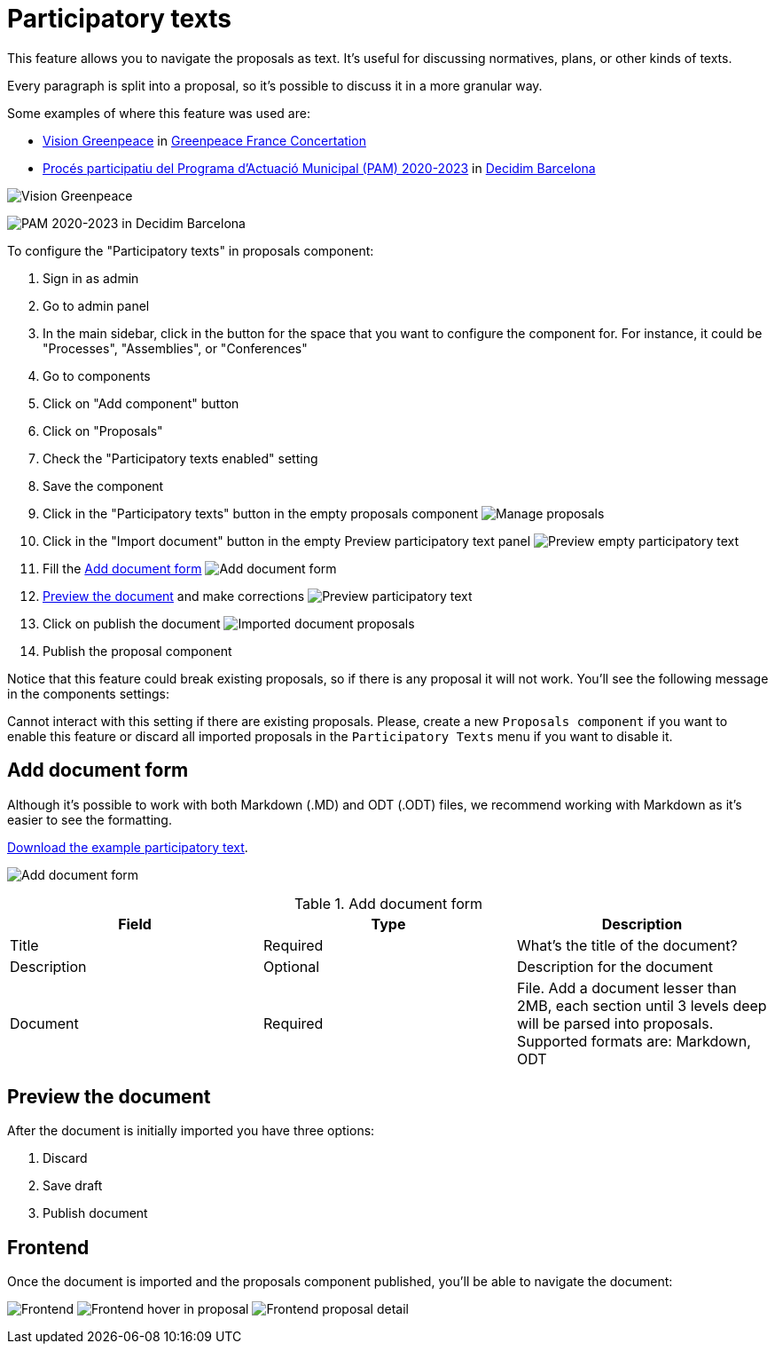 = Participatory texts

This feature allows you to navigate the proposals as text. It's useful for discussing normatives, plans, or other kinds of texts.

Every paragraph is split into a proposal, so it's possible to discuss it in a more granular way.

Some examples of where this feature was used are:

* https://concertation.greenpeace.fr/processes/vision-greenpeace/f/8/[Vision Greenpeace] in https://concertation.greenpeace.fr/[Greenpeace France Concertation]
* https://www.decidim.barcelona/processes/PAM2020/f/3771/[Procés participatiu del Programa d'Actuació Municipal (PAM) 2020-2023] in https://www.decidim.barcelona/[Decidim Barcelona]

image:components/proposals/participatory_texts/example01.png[Vision Greenpeace]

image:components/proposals/participatory_texts/example02.png[PAM 2020-2023 in Decidim Barcelona]

To configure the "Participatory texts" in proposals component:

. Sign in as admin
. Go to admin panel
. In the main sidebar, click in the button for the space that you want to configure the component for.
For instance, it could be "Processes", "Assemblies", or "Conferences"
. Go to components
. Click on "Add component" button
. Click on "Proposals"
. Check the "Participatory texts enabled" setting
. Save the component
. Click in the "Participatory texts" button in the empty proposals component
image:components/proposals/participatory_texts/manage_proposals.png[Manage proposals]
. Click in the "Import document" button in the empty Preview participatory text panel
image:components/proposals/participatory_texts/preview_participatory_text_empty.png[Preview empty participatory text]
. Fill the xref:_add_document_form[Add document form]
image:components/proposals/participatory_texts/add_document_form.png[Add document form]
. xref:_preview_the_document[Preview the document] and make corrections
image:components/proposals/participatory_texts/preview_participatory_text.png[Preview participatory text]
. Click on publish the document
image:components/proposals/participatory_texts/imported_document_proposals.png[Imported document proposals]
. Publish the proposal component

Notice that this feature could break existing proposals, so if there is any proposal it will not work. You'll see the
following message in the components settings:

====
Cannot interact with this setting if there are existing proposals. Please, create a new `Proposals component` if you want
to enable this feature or discard all imported proposals in the `Participatory Texts` menu if you want to disable it.
====

== Add document form

Although it's possible to work with both Markdown (.MD) and ODT (.ODT) files, we recommend working with Markdown as it's
easier to see the formatting.

link:{attachmentsdir}/participatory_text.md[Download the example participatory text].

image:components/proposals/participatory_texts/add_document_form.png[Add document form]


.Add document form
|===
|Field |Type |Description

|Title
|Required
|What's the title of the document?

|Description
|Optional
|Description for the document

|Document
|Required
|File. Add a document lesser than 2MB, each section until 3 levels deep will be parsed into proposals. Supported formats are: Markdown, ODT
|===

== Preview the document

After the document is initially imported you have three options:

. Discard
. Save draft
. Publish document

== Frontend

Once the document is imported and the proposals component published, you'll be able to navigate the document:

image:components/proposals/participatory_texts/frontend.png[Frontend]
image:components/proposals/participatory_texts/frontend_hover.png[Frontend hover in proposal]
image:components/proposals/participatory_texts/frontend_proposal.png[Frontend proposal detail]
